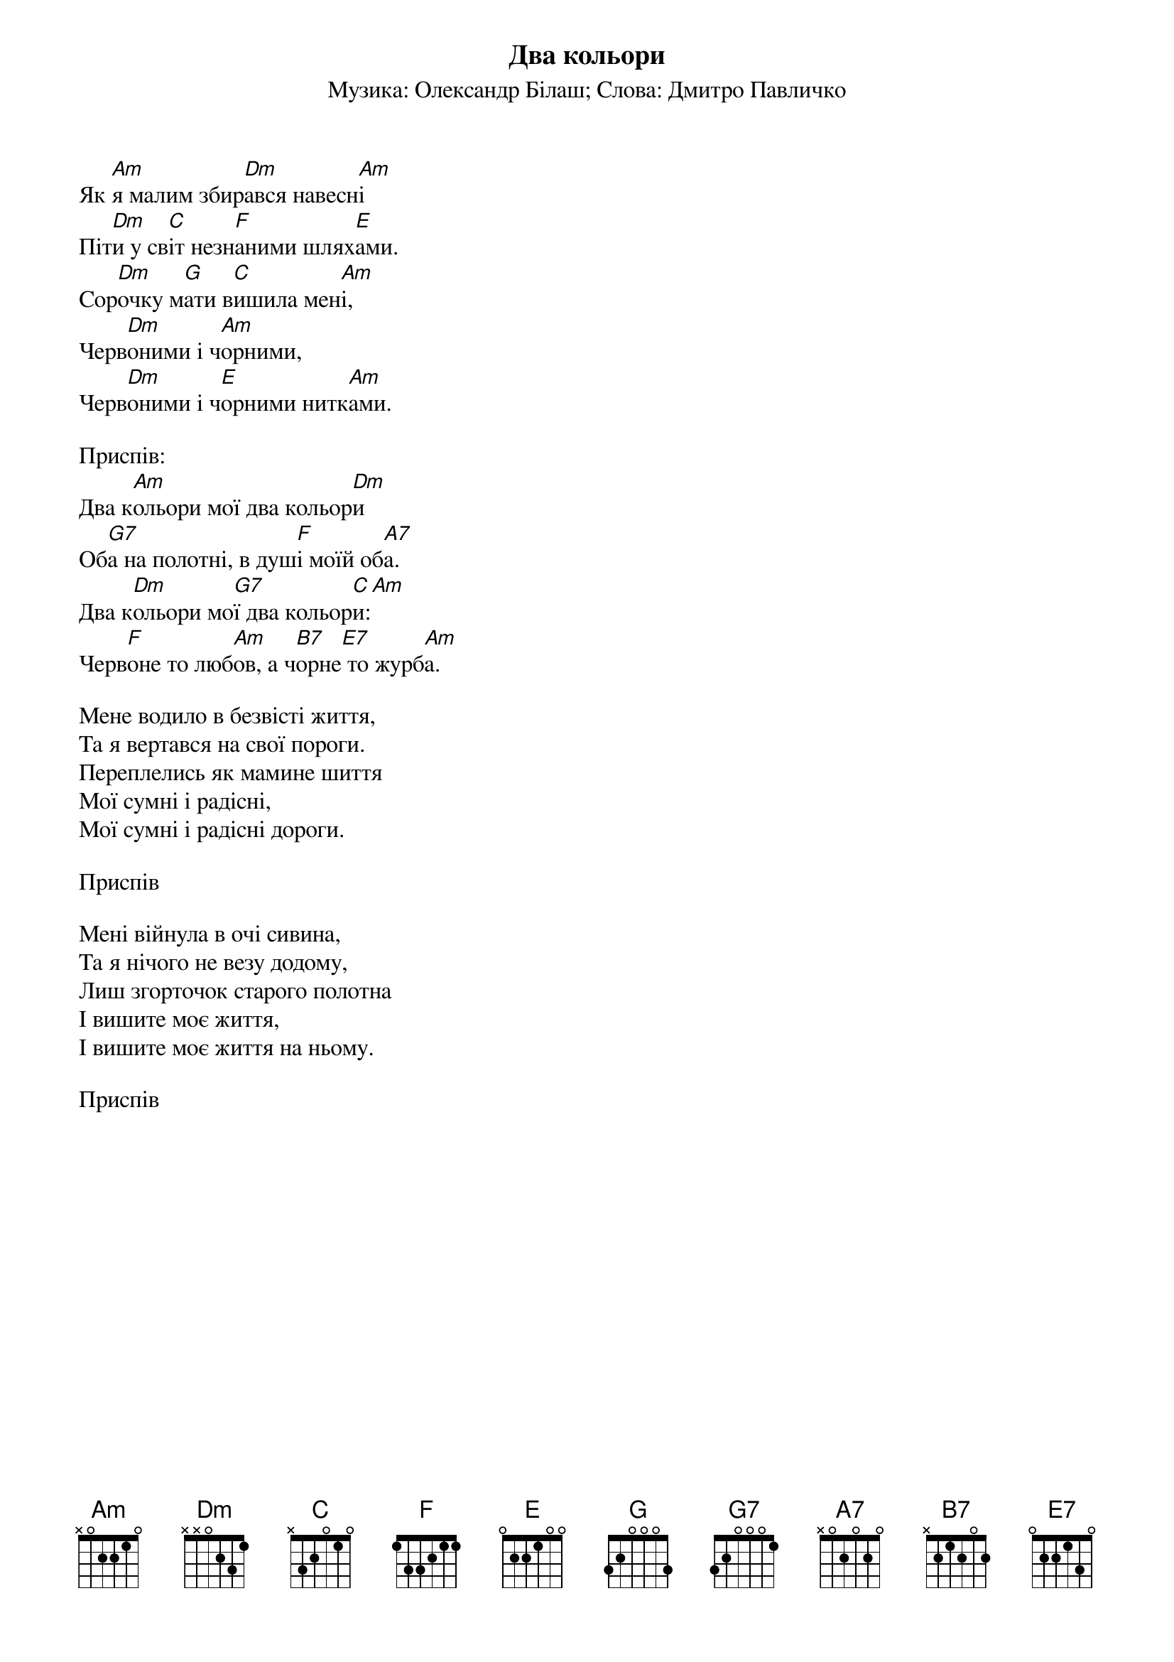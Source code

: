 ## Saved from WIKISPIV.com
{title: Два кольори}
{subtitle: Музика: Олександр Білаш}
{subtitle: Слова: Дмитро Павличко}


Як [Am]я малим збир[Dm]ався навесн[Am]і
Піт[Dm]и у св[C]іт незн[F]аними шлях[E]ами.
Сор[Dm]очку м[G]ати в[C]ишила мен[Am]і,
Черв[Dm]оними і ч[Am]орними,
Черв[Dm]оними і ч[E]орними нитк[Am]ами.
 
<bold>Приспів:</bold>
Два к[Am]ольори мої два кольор[Dm]и
Об[G7]а на полотні, в душ[F]і моїй об[A7]а.
Два к[Dm]ольори мо[G7]ї два кольор[C]и:[Am] 
Черв[F]оне то люб[Am]ов, а ч[B7]орне[E7] то журб[Am]а.
 
Мене водило в безвісті життя,
Та я вертався на свої пороги.
Переплелись як мамине шиття
Мої сумні і радісні,
Мої сумні і радісні дороги.
 
<bold>Приспів</bold>
 
Мені війнула в очі сивина,
Та я нічого не везу додому,
Лиш згорточок старого полотна
І вишите моє життя,
І вишите моє життя на ньому.
 
<bold>Приспів</bold>